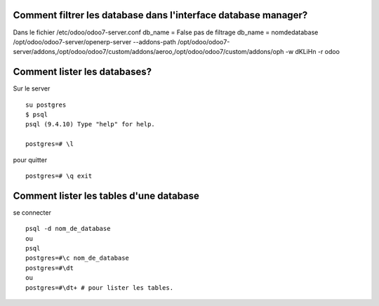 Comment filtrer les database dans l'interface database manager?
###############################################################

Dans le fichier /etc/odoo/odoo7-server.conf db_name = False
pas de filtrage db_name = nomdedatabase
/opt/odoo/odoo7-server/openerp-server --addons-path
/opt/odoo/odoo7-server/addons,/opt/odoo/odoo7/custom/addons/aeroo,/opt/odoo/odoo7/custom/addons/oph
-w dKLiHn -r odoo



Comment lister les databases?
#############################

Sur le server

::

   su postgres 
   $ psql 
   psql (9.4.10) Type "help" for help.

   postgres=# \l

pour quitter
:: 

   postgres=# \q exit


Comment lister les tables d'une database
########################################

se connecter ::

   psql -d nom_de_database
   ou
   psql 
   postgres=#\c nom_de_database
   postgres=#\dt
   ou
   postgres=#\dt+ # pour lister les tables.
 